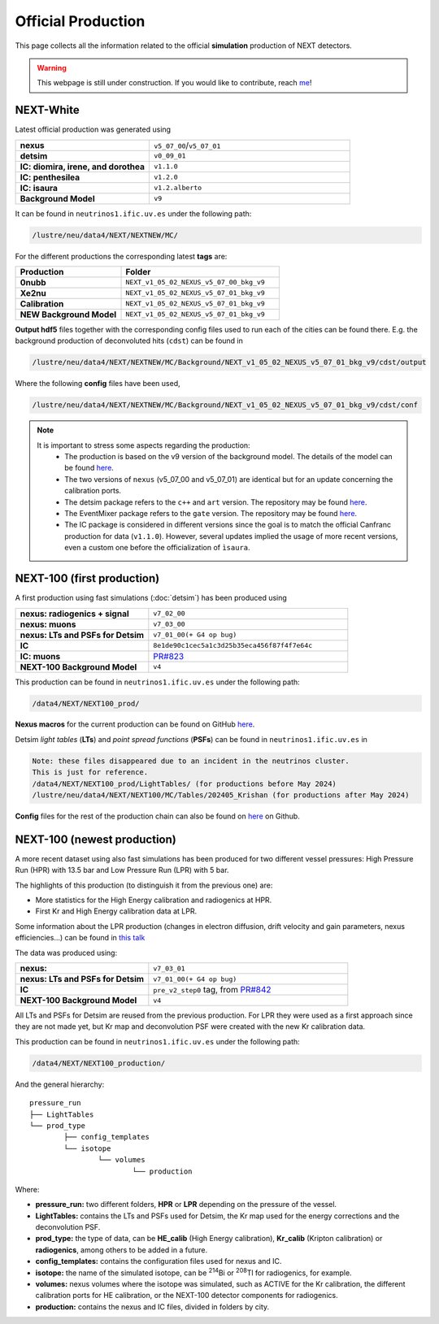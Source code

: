 Official Production
====================

This page collects all the information related to the official **simulation** production of NEXT detectors.

.. warning::
  This webpage is still under construction. If you would like to contribute, reach `me <helena.almamol@gmail.com>`_!


NEXT-White
------------
Latest official production was generated using

.. list-table::
   :widths: 40 60
   :header-rows: 0

   * - **nexus**
     - ``v5_07_00``/``v5_07_01``
   * - **detsim**
     - ``v0_09_01``
   * - **IC: diomira, irene, and dorothea**
     - ``v1.1.0``
   * - **IC: penthesilea**
     - ``v1.2.0``
   * - **IC: isaura**
     - ``v1.2.alberto``
   * - **Background Model**
     - ``v9``

It can be found in ``neutrinos1.ific.uv.es`` under the following path:

.. code-block:: text

  /lustre/neu/data4/NEXT/NEXTNEW/MC/

For the different productions the corresponding latest **tags** are:

.. list-table::
   :widths: 40 60
   :header-rows: 1

   * - Production
     - Folder
   * - **0nubb**
     - ``NEXT_v1_05_02_NEXUS_v5_07_00_bkg_v9``
   * - **Xe2nu**
     - ``NEXT_v1_05_02_NEXUS_v5_07_01_bkg_v9``
   * - **Calibration**
     - ``NEXT_v1_05_02_NEXUS_v5_07_01_bkg_v9``
   * - **NEW Background Model**
     - ``NEXT_v1_05_02_NEXUS_v5_07_01_bkg_v9``


**Output hdf5** files together with the corresponding config files used to run each of the cities can be found there. E.g. the background production of deconvoluted hits (``cdst``) can be found in

.. code-block:: text

  /lustre/neu/data4/NEXT/NEXTNEW/MC/Background/NEXT_v1_05_02_NEXUS_v5_07_01_bkg_v9/cdst/output

Where the following **config** files have been used,

.. code-block:: text

  /lustre/neu/data4/NEXT/NEXTNEW/MC/Background/NEXT_v1_05_02_NEXUS_v5_07_01_bkg_v9/cdst/conf


.. note::
  It is important to stress some aspects regarding the production:
    * The production is based on the v9 version of the background model. The details of the model can be found `here <https://next.ific.uv.es/cgi-bin/DocDB/private/ShowDocument?docid=182>`_.
    * The two versions of ``nexus`` (v5_07_00 and v5_07_01) are identical but for an update concerning the calibration ports.
    * The detsim package refers to the ``c++`` and ``art`` version. The repository may be found `here <https://next.ific.uv.es:8888/nextsw/detsim>`_.
    * The EventMixer package refers to the ``gate`` version. The repository may be found `here <https://next.ific.uv.es:8888/nextsw/PyToNE/blob/master/PyToNE/EventMixer.py>`_.
    * The IC package is considered in different versions since the goal is to match the official Canfranc production for data (``v1.1.0``). However, several updates implied the usage of more recent versions, even a custom one before the officialization of ``ìsaura``.

NEXT-100 (first production)
---------------------------
A first production using fast simulations (:doc:`detsim`) has been produced using

.. list-table::
   :widths: 40 60
   :header-rows: 0

   * - **nexus: radiogenics + signal**
     - ``v7_02_00``
   * - **nexus: muons**
     - ``v7_03_00``
   * - **nexus: LTs and PSFs for Detsim**
     - ``v7_01_00(+ G4 op bug)``
   * - **IC**
     - ``8e1de90c1cec5a1c3d25b35eca456f87f4f7e64c``
   * - **IC: muons**
     - `PR#823 <https://github.com/next-exp/IC/pull/823>`_
   * - **NEXT-100 Background Model**
     - ``v4``


This production can be found in ``neutrinos1.ific.uv.es`` under the following path:

.. code-block:: text

 /data4/NEXT/NEXT100_prod/

**Nexus macros** for the current production can be found on GitHub `here <https://github.com/gondiaz/NEXT100-0nubb-analysis/tree/main/nexus_job_templates/ft3>`_.

Detsim *light tables* (**LTs**) and *point spread functions* (**PSFs**) can be found in ``neutrinos1.ific.uv.es`` in

.. code-block:: text

  Note: these files disappeared due to an incident in the neutrinos cluster.
  This is just for reference.
  /data4/NEXT/NEXT100_prod/LightTables/ (for productions before May 2024)
  /lustre/neu/data4/NEXT/NEXT100/MC/Tables/202405_Krishan (for productions after May 2024)

**Config** files for the rest of the production chain can also be found on `here <https://github.com/gondiaz/NEXT100-0nubb-analysis/tree/main/ic_processing/templates>`_ on Github.

NEXT-100 (newest production)
-----------------------------

A more recent dataset using also fast simulations has been produced for two different vessel pressures: High Pressure Run (HPR) with 13.5 bar and Low Pressure Run (LPR) with 5 bar. 

The highlights of this production (to distinguish it from the previous one) are:

* More statistics for the High Energy calibration and radiogenics at HPR.
* First Kr and High Energy calibration data at LPR.

Some information about the LPR production (changes in electron diffusion, drift velocity and gain parameters, nexus efficiencies...) can be found in `this talk <https://next.ific.uv.es/DocDB/0015/001526/001/HE_calib_LPR.pdf>`_

The data was produced using:

.. list-table::
   :widths: 40 60
   :header-rows: 0

   * - **nexus:**
     - ``v7_03_01``
   * - **nexus: LTs and PSFs for Detsim**
     - ``v7_01_00(+ G4 op bug)``
   * - **IC**
     - ``pre_v2_step0`` tag, from `PR#842 <https://github.com/next-exp/IC/pull/842>`_
   * - **NEXT-100 Background Model**
     - ``v4``
     
All LTs and PSFs for Detsim are reused from the previous production. 
For LPR they were used as a first approach since they are not made yet, but Kr map and deconvolution PSF were created with the new Kr calibration data.

This production can be found in ``neutrinos1.ific.uv.es`` under the following path:

.. code-block:: text

	/data4/NEXT/NEXT100_production/

And the general hierarchy::

	pressure_run
	├── LightTables
	└── prod_type 
		├── config_templates
		└── isotope 
			└── volumes
				└── production

Where:

* **pressure_run:** two different folders, **HPR** or **LPR** depending on the pressure of the vessel.
* **LightTables:** contains the LTs and PSFs used for Detsim, the Kr map used for the energy corrections and the deconvolution PSF.
* **prod_type:** the type of data, can be **HE_calib** (High Energy calibration), **Kr_calib** (Kripton calibration) or  **radiogenics**, among others to be added in a future.
* **config_templates:** contains the configuration files used for nexus and IC.
* **isotope:** the name of the simulated isotope, can be :sup:`214`\Bi or :sup:`208`\Tl for radiogenics, for example. 
* **volumes:** nexus volumes where the isotope was simulated, such as ACTIVE for the Kr calibration, the different calibration ports for HE calibration, or the NEXT-100 detector components for radiogenics.
* **production:** contains the nexus and IC files, divided in folders by city.